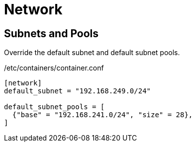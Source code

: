= Network

== Subnets and Pools

Override the default subnet and default subnet pools.

./etc/containers/container.conf
[source,toml]
----
[network]
default_subnet = "192.168.249.0/24"

default_subnet_pools = [
  {"base" = "192.168.241.0/24", "size" = 28},
]
----